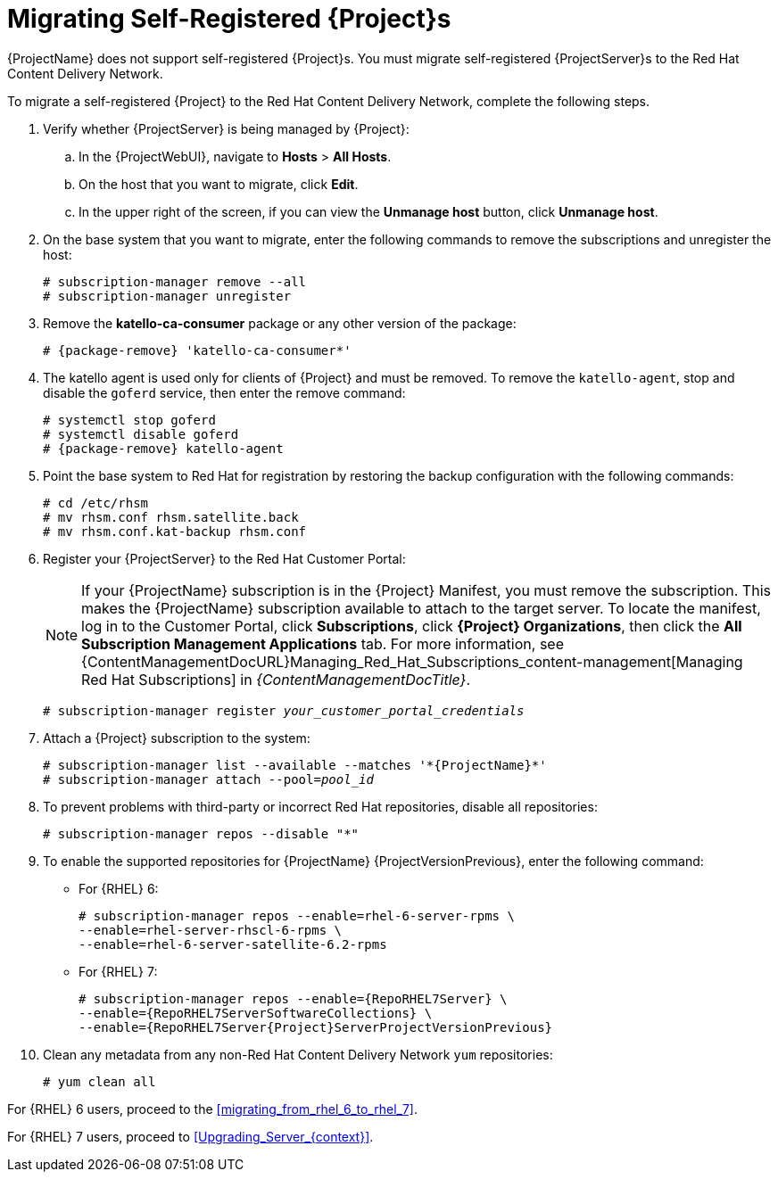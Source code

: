 [id="Migrating_a_Self_Registered_Server_{context}"]
= Migrating Self-Registered {Project}s

{ProjectName} does not support self-registered {Project}s.
You must migrate self-registered {ProjectServer}s to the Red Hat Content Delivery Network.

To migrate a self-registered {Project} to the Red Hat Content Delivery Network, complete the following steps.

. Verify whether {ProjectServer} is being managed by {Project}:
.. In the {ProjectWebUI}, navigate to *Hosts* > *All Hosts*.
.. On the host that you want to migrate, click *Edit*.
.. In the upper right of the screen, if you can view the *Unmanage host* button, click *Unmanage host*.
. On the base system that you want to migrate, enter the following commands to remove the subscriptions and unregister the host:
+
[options="nowrap"]
----
# subscription-manager remove --all
# subscription-manager unregister
----
+
. Remove the *katello-ca-consumer* package or any other version of the package:
+
[options="nowrap", subs="+quotes,attributes"]
----
# {package-remove} 'katello-ca-consumer*'
----
+
. The katello agent is used only for clients of {Project} and must be removed.
To remove the `katello-agent`, stop and disable the `goferd` service, then enter the remove command:
+
[options="nowrap", subs="+quotes,attributes"]
----
# systemctl stop goferd
# systemctl disable goferd
# {package-remove} katello-agent
----
+
. Point the base system to Red Hat for registration by restoring the backup configuration with the following commands:
+
[options="nowrap"]
----
# cd /etc/rhsm
# mv rhsm.conf rhsm.satellite.back
# mv rhsm.conf.kat-backup rhsm.conf
----
+
. Register your {ProjectServer} to the Red Hat Customer Portal:
+
[NOTE]
If your {ProjectName} subscription is in the {Project} Manifest, you must remove the subscription.
This makes the {ProjectName} subscription available to attach to the target server.
To locate the manifest, log in to the Customer{nbsp}Portal, click *Subscriptions*, click *{Project} Organizations*, then click the *All Subscription Management Applications* tab.
For more information, see {ContentManagementDocURL}Managing_Red_Hat_Subscriptions_content-management[Managing Red Hat Subscriptions] in _{ContentManagementDocTitle}_.
+
[options="nowrap", subs="+quotes,attributes"]
----
# subscription-manager register _your_customer_portal_credentials_
----
+
. Attach a {Project} subscription to the system:
+
[options="nowrap", subs="+quotes,attributes"]
----
# subscription-manager list --available --matches '\*{ProjectName}*'
# subscription-manager attach --pool=_pool_id_
----
+
. To prevent problems with third-party or incorrect Red Hat repositories, disable all repositories:
+
[options="nowrap"]
----
# subscription-manager repos --disable "*"
----
+
. To enable the supported repositories for {ProjectName} {ProjectVersionPrevious}, enter the following command:
+
* For {RHEL} 6:
+
[options="nowrap"]
----
# subscription-manager repos --enable=rhel-6-server-rpms \
--enable=rhel-server-rhscl-6-rpms \
--enable=rhel-6-server-satellite-6.2-rpms
----
+
* For {RHEL} 7:
+
[options="nowrap" subs="attributes"]
----
# subscription-manager repos --enable={RepoRHEL7Server} \
--enable={RepoRHEL7ServerSoftwareCollections} \
--enable={RepoRHEL7Server{Project}ServerProjectVersionPrevious}
----
+
. Clean any metadata from any non-Red Hat Content Delivery Network `yum` repositories:
+
----
# yum clean all
----

For {RHEL} 6 users, proceed to the xref:migrating_from_rhel_6_to_rhel_7[].

For {RHEL} 7 users, proceed to xref:Upgrading_Server_{context}[].
